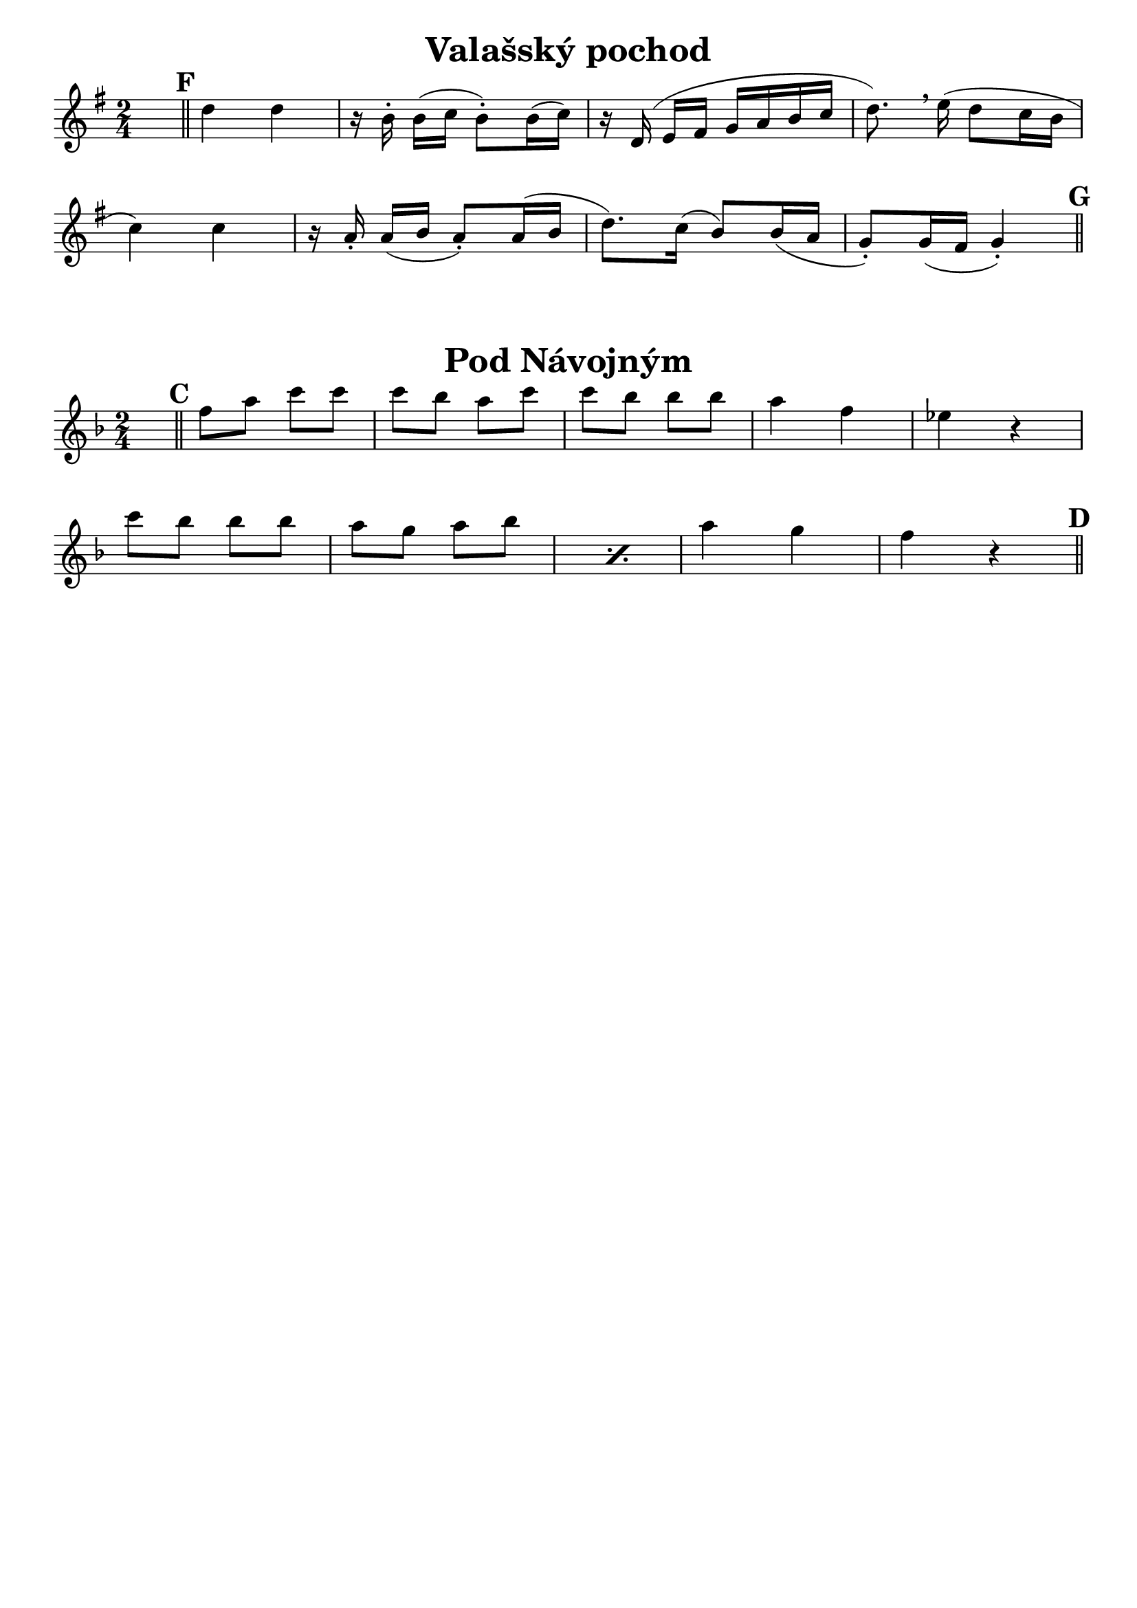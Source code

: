 \version "2.22.2"

% =====================================
%           Valašský Pochod
% =====================================

clarinet_B_ValasskyPochod = {
    \key a \major
    
    % Partial takt je tu proto, aby se zobrazila první dvojčára
    \partial 64
    \once \hideNotes c64

    \mark #6
    \bar "||"

    \transpose c c' {

        e'4 e' |
        r16 cis'-. cis'[( d'] cis'8-.) cis'16( d') |
        r16 e( fis[ gis] a b cis' d' |
        e'8.) \breathe fis'16( e'8 d'16 cis' |
        
        % Zalomení řádku
        \break
        
        d'4) d' |
        r16 b-. b([ cis'] b8-.) b16( cis' | 
        e'8.) d'16( cis'8) cis'16( b |
        a8-.) a16( gis a4-.) |

    }

    \mark \default
    \bar "||"
}

% =====================================
%             Pod Návojným
% =====================================

clarinet_B_PodNavojnym = {
    \key g \major

    % Partial takt je tu proto, aby se zobrazila první dvojčára
    \partial 64
    \once \hideNotes c64

    \mark #3
    \bar "||"

    \transpose c c'' {

        g8 b d' d' | d' c' b d' | d' c' c' c' |
        b4 g | f4 r |

        \break

        d'8 c' c' c' | \repeat percent 2 { b a b c' | }
        b4 a | g r |

    }

    \mark \default
    \bar "||"

}

\layout {
    indent = #0
    \context {
        \Score
        \remove "Bar_number_engraver"
    }
}

\paper {
    % No tag line
    tagline = ##f

    % https://lilypond.org/doc/v2.21/Documentation/notation/custom-titles-headers-and-footers#custom-layout-for-titles
    scoreTitleMarkup = \markup {
      \fill-line {
        \null
        \fontsize #4 \bold \fromproperty #'header:piece
        \fromproperty #'header:opus
      }
    }
}

\score{
    \header {
        piece = "Valašský pochod"
        % opus = "Flétna"
    }
    \new Staff {
        \clef "treble"
        \time 2/4 
        \set Score.markFormatter = #format-mark-circle-numbers
        \transpose c' bes {
            \clarinet_B_ValasskyPochod
        }
    }
}

\score{
    \header {
        piece = "Pod Návojným"
        % opus = "Piccolo"
    }
    \new Staff {
        \clef "treble"
        \time 2/4 
        \set Score.markFormatter = #format-mark-box-alphabet
        \transpose c' bes {
            \clarinet_B_PodNavojnym
        }
    }
}